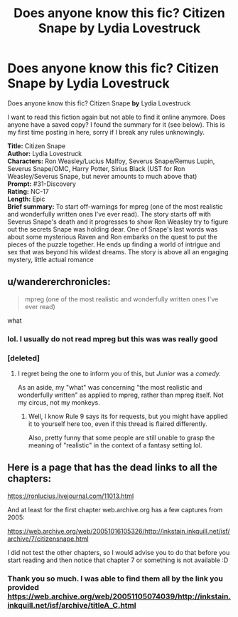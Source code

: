#+TITLE: Does anyone know this fic? Citizen Snape by Lydia Lovestruck

* Does anyone know this fic? Citizen Snape by Lydia Lovestruck
:PROPERTIES:
:Author: Sehijpkd
:Score: 6
:DateUnix: 1565663362.0
:DateShort: 2019-Aug-13
:FlairText: What's That Fic?
:END:
Does anyone know this fic? Citizen Snape *by* Lydia Lovestruck

I want to read this fiction again but not able to find it online anymore. Does anyone have a saved copy? I found the summary for it (see below). This is my first time posting in here, sorry if I break any rules unknowingly.

*Title:* Citizen Snape\\
*Author:* Lydia Lovestruck\\
*Characters:* Ron Weasley/Lucius Malfoy, Severus Snape/Remus Lupin, Severus Snape/OMC, Harry Potter, Sirius Black (UST for Ron Weasley/Severus Snape, but never amounts to much above that)\\
*Prompt:* #31-Discovery\\
*Rating:* NC-17\\
*Length:* Epic\\
*Brief summary:* To start off-warnings for mpreg (one of the most realistic and wonderfully written ones I've ever read). The story starts off with Severus Snape's death and it progresses to show Ron Weasley try to figure out the secrets Snape was holding dear. One of Snape's last words was about some mysterious Raven and Ron embarks on the quest to put the pieces of the puzzle together. He ends up finding a world of intrigue and sex that was beyond his wildest dreams. The story is above all an engaging mystery, little actual romance


** u/wandererchronicles:
#+begin_quote
  mpreg (one of the most realistic and wonderfully written ones I've ever read)
#+end_quote

what
:PROPERTIES:
:Author: wandererchronicles
:Score: 9
:DateUnix: 1565663739.0
:DateShort: 2019-Aug-13
:END:

*** lol. I usually do not read mpreg but this was was really good
:PROPERTIES:
:Author: Sehijpkd
:Score: 2
:DateUnix: 1565667129.0
:DateShort: 2019-Aug-13
:END:


*** [deleted]
:PROPERTIES:
:Score: -3
:DateUnix: 1565678895.0
:DateShort: 2019-Aug-13
:END:

**** I regret being the one to inform you of this, but /Junior/ was a /comedy./

As an aside, my "what" was concerning "the most realistic and wonderfully written" as applied to mpreg, rather than mpreg itself. Not my circus, not my monkeys.
:PROPERTIES:
:Author: wandererchronicles
:Score: 6
:DateUnix: 1565679269.0
:DateShort: 2019-Aug-13
:END:

***** Well, I know Rule 9 says its for requests, but you might have applied it to yourself here too, even if this thread is flaired differently.

Also, pretty funny that some people are still unable to grasp the meaning of "realistic" in the context of a fantasy setting lol.
:PROPERTIES:
:Author: Blubberinoo
:Score: 0
:DateUnix: 1565679714.0
:DateShort: 2019-Aug-13
:END:


** Here is a page that has the dead links to all the chapters:

[[https://ronlucius.livejournal.com/11013.html]]

And at least for the first chapter web.archive.org has a few captures from 2005:

[[https://web.archive.org/web/20051016105326/http://inkstain.inkquill.net/isf/archive/7/citizensnape.html]]

I did not test the other chapters, so I would advise you to do that before you start reading and then notice that chapter 7 or something is not available :D
:PROPERTIES:
:Author: Blubberinoo
:Score: 3
:DateUnix: 1565667040.0
:DateShort: 2019-Aug-13
:END:

*** Thank you so much. I was able to find them all by the link you provided [[https://web.archive.org/web/20051105074039/http://inkstain.inkquill.net/isf/archive/titleA_C.html]]
:PROPERTIES:
:Author: Sehijpkd
:Score: 2
:DateUnix: 1565667434.0
:DateShort: 2019-Aug-13
:END:
